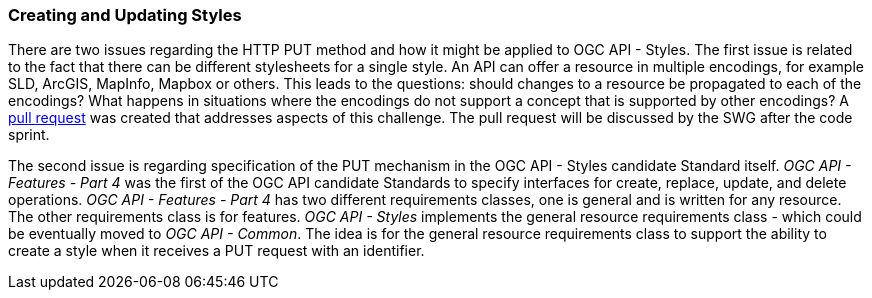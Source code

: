 === Creating and Updating Styles

There are two issues regarding the HTTP PUT method and how it might be applied to OGC API - Styles. The first issue is related to the fact that there can be different stylesheets for a single style. An API can offer a resource in multiple encodings, for example SLD, ArcGIS, MapInfo, Mapbox or others. This leads to the questions: should changes to a resource be propagated to each of the encodings? What happens in situations where the encodings do not support a concept that is supported by other encodings? A https://github.com/opengeospatial/ogcapi-styles/pull/42[pull request] was created that addresses aspects of this challenge. The pull request will be discussed by the SWG after the code sprint.

The second issue is regarding specification of the PUT mechanism in the OGC API - Styles  candidate Standard itself. _OGC API - Features - Part 4_ was the first of the OGC API candidate Standards to specify interfaces for create, replace, update, and delete operations. _OGC API - Features - Part 4_ has two different requirements classes, one is general and is written for any resource. The other requirements class is for features. _OGC API - Styles_ implements the general resource requirements class - which could be eventually moved to _OGC API - Common_. The idea is for the general resource requirements class to support the ability to create a style when it receives a PUT request with an identifier.
